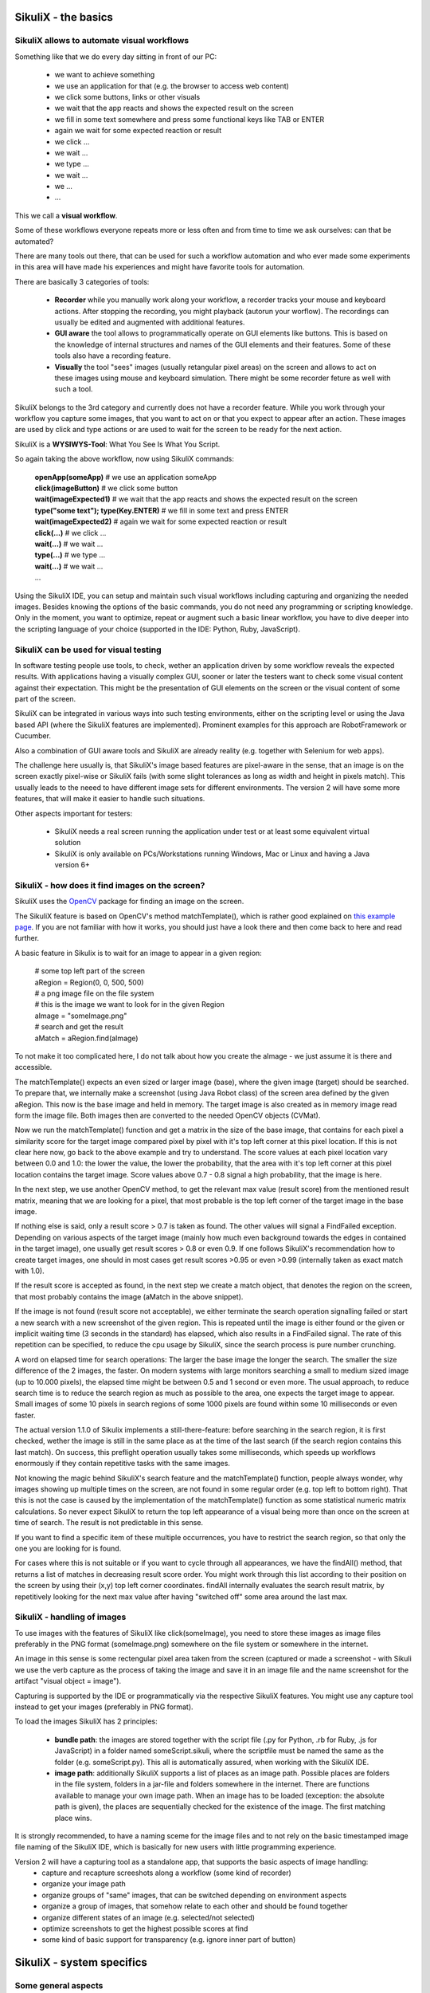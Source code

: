 SikuliX - the basics
====================

SikuliX allows to automate visual workflows
-------------------------------------------

Something like that we do every day sitting in front of our PC:

 - we want to achieve something 
 - we use an application for that (e.g. the browser to access web content)
 - we click some buttons, links or other visuals
 - we wait that the app reacts and shows the expected result on the screen
 - we fill in some text somewhere and press some functional keys like TAB or ENTER
 - again we wait for some expected reaction or result
 - we click ...
 - we wait ...
 - we type ...
 - we wait ...
 - we ...
 - ...
 
This we call a **visual workflow**.
 
Some of these workflows everyone repeats more or less often and from time to time we ask ourselves: can that be automated?

There are many tools out there, that can be used for such a workflow automation and who ever made some experiments in this area will have made his experiences and might have favorite tools for automation. 

There are basically 3 categories of tools:

 - **Recorder** while you manually work along your workflow, a recorder tracks your mouse and keyboard actions. After stopping the recording, you might playback (autorun your worflow). The recordings can usually be edited and augmented with additional features.
 
 - **GUI aware** the tool allows to programmatically operate on GUI elements like buttons. This is based on the knowledge of internal structures and names of the GUI elements and their features. Some of these tools also have a recording feature.
 
 - **Visually** the tool "sees" images (usually retangular pixel areas) on the screen and allows to act on these images using mouse and keyboard simulation. There might be some recorder feture as well with such a tool.
 
SikuliX belongs to the 3rd category and currently does not have a recorder feature. While you work through your workflow you capture some images, that you want to act on or that you expect to appear after an action. These images are used by click and type actions or are used to wait for the screen to be ready for the next action.

SikuliX is a **WYSIWYS-Tool**: What You See Is What You Script.

So again taking the above workflow, now using SikuliX commands:

 | **openApp(someApp)** # we use an application someApp
 | **click(imageButton)** # we click some button
 | **wait(imageExpected1)** # we wait that the app reacts and shows the expected result on the screen
 | **type("some text"); type(Key.ENTER)** # we fill in some text and press ENTER
 | **wait(imageExpected2)** # again we wait for some expected reaction or result
 | **click(...)** # we click ...
 | **wait(...)** # we wait ...
 | **type(...)** # we type ...
 | **wait(...)** # we wait ...
 | ...

Using the SikuliX IDE, you can setup and maintain such visual workflows including capturing and organizing the needed images. Besides knowing the options of the basic commands, you do not need any programming or scripting knowledge. Only in the moment, you want to optimize, repeat or augment such a basic linear workflow, you have to dive deeper into the scripting language of your choice (supported in the IDE: Python, Ruby, JavaScript).

SikuliX can be used for visual testing
--------------------------------------

In software testing people use tools, to check, wether an application driven by some workflow reveals the expected results. With applications having a visually complex GUI, sooner or later the testers want to check some visual content against their expectation. This might be the presentation of GUI elements on the screen or the visual content of some part of the screen.

SikuliX can be integrated in various ways into such testing environments, either on the scripting level or using the Java based API (where the SikuliX features are implemented). Prominent examples for this approach are RobotFramework or Cucumber.

Also a combination of GUI aware tools and SikuliX are already reality (e.g. together with Selenium for web apps).

The challenge here usually is, that SikuliX's image based features are pixel-aware in the sense, that an image is on the screen exactly pixel-wise or SikuliX fails (with some slight tolerances as long as width and height in pixels match). This usually leads to the neeed to have different image sets for different environments. The version 2 will have some more features, that will make it easier to handle such situations.

Other aspects important for testers:

 - SikuliX needs a real screen running the application under test or at least some equivalent virtual solution 
 - SikuliX is only available on PCs/Workstations running Windows, Mac or Linux and having a Java version 6+
 
SikuliX - how does it find images on the screen?
------------------------------------------------

SikuliX uses the `OpenCV <http://opencv.org/>`_ package for finding an image on the screen.

The SikuliX feature is based on OpenCV's method matchTemplate(), which is rather good explained on `this example page <http://docs.opencv.org/doc/tutorials/imgproc/histograms/template_matching/template_matching.html>`_. If you are not familiar with how it works, you should just have a look there and then come back to here and read further.

A basic feature in Sikulix is to wait for an image to appear in a given region:

 | # some top left part of the screen
 | aRegion = Region(0, 0, 500, 500) 
 | # a png image file on the file system
 | # this is the image we want to look for in the given Region
 | aImage = "someImage.png" 
 | # search and get the result
 | aMatch = aRegion.find(aImage)

To not make it too complicated here, I do not talk about how you create the aImage - we just assume it is there and accessible.

The matchTemplate() expects an even sized or larger image (base), where the given image (target) should be searched. To prepare that, we internally make a screenshot (using Java Robot class) of the screen area defined by the given aRegion. This now is the base image and held in memory. The target image is also created as in memory image read form the image file. Both images then are converted to the needed OpenCV objects (CVMat).

Now we run the matchTemplate() function and get a matrix in the size of the base image, that contains for each pixel a similarity score for the target image compared pixel by pixel with it's top left corner at this pixel location. If this is not clear here now, go back to the above example and try to understand.
The score values at each pixel location vary between 0.0 and 1.0: the lower the value, the lower the probability, that the area with it's top left corner at this pixel location contains the target image.
Score values above 0.7 - 0.8 signal a high probability, that the image is here. 

In the next step, we use another OpenCV method, to get the relevant max value (result score) from the mentioned result matrix, meaning that we are looking for a pixel, that most probable is the top left corner of the target image in the base image.

If nothing else is said, only a result score > 0.7 is taken as found. The other values will signal a FindFailed exception. Depending on various aspects of the target image (mainly how much even background towards the edges in contained in the target image), one usually get result scores > 0.8 or even 0.9. If one follows SikuliX's recommendation how to create target images, one should in most cases get result scores >0.95 or even >0.99 (internally taken as exact match with 1.0). 

If the result score is accepted as found, in the next step we create a match object, that denotes the region on the screen, that most probably contains the image (aMatch in the above snippet).

If the image is not found (result score not acceptable), we either terminate the search operation signalling failed or start a new search with a new screenshot of the given region. This is repeated until the image is either found or the given or implicit waiting time (3 seconds in the standard) has elapsed, which also results in a FindFailed signal. The rate of this repetition can be specified, to reduce the cpu usage by SikuliX, since the search process is pure number crunching.

A word on elapsed time for search operations: The larger the base image the longer the search. The smaller the size difference of the 2 images, the faster. On modern systems with large monitors searching a small to medium sized image (up to 10.000 pixels), the elapsed time might be between 0.5 and 1 second or even more. The usual approach, to reduce search time is to reduce the search region as much as possible to the area, one expects the target image to appear. Small images of some 10 pixels in search regions of some 1000 pixels are found within some 10 milliseconds or even faster.

The actual version 1.1.0 of Sikulix implements a still-there-feature: before searching in the search region, it is first checked, wether the image is still in the same place as at the time of the last search (if the search region contains this last match). On success, this preflight operation usually takes some  milliseconds, which speeds up workflows enormously if they contain repetitive tasks with the same images.

Not knowing the magic behind SikuliX's search feature and the matchTemplate() function, people always wonder, why images showing up multiple times on the screen, are not found in some regular order (e.g. top left to bottom right). That this is not the case is caused by the implementation of the matchTemplate() function as some statistical numeric matrix calculations. So never expect SikuliX to return the top left appearance of a visual being more than once on the screen at time of search. The result is not predictable in this sense.

If you want to find a specific item of these multiple occurrences, you have to restrict the search region, so that only the one you are looking for is found.

For cases where this is not suitable or if you want to cycle through all appearances, we have the findAll() method, that returns a list of matches in decreasing result score order. You might work through this list according to their position on the screen by using their (x,y) top left corner coordinates. findAll internally evaluates the search result matrix, by repetitively  looking for the next max value after having "switched off" some area around the last max.

SikuliX - handling of images
----------------------------

To use images with the features of SikuliX like click(someImage), you need to store these images as image files preferably in the PNG format (someImage.png) somewhere on the file system or somewhere in the internet.

An image in this sense is some rectengular pixel area taken from the screen (captured or made a screenshot - with Sikuli we use the verb capture as the process of taking the image and save it in an image file and the name screenshot for the artifact "visual object = image").

Capturing is supported by the IDE or programmatically via the respective SikuliX features. You might use any capture tool instead to get your images (preferably in PNG format).

To load the images SikuliX has 2 principles:

 - **bundle path**: the images are stored together with the script file (.py for Python, .rb for Ruby, .js for JavaScript) in a folder named someScript.sikuli, where the scriptfile must be named the same as the folder (e.g. someScript.py). This all is automatically assured, when working with the SikuliX IDE.
 
 - **image path**: additionally SikuliX supports a list of places as an image path. Possible places are folders in the file system, folders in a jar-file and folders somewhere in the internet. There are functions available to manage your own image path. When an image has to be loaded (exception: the absolute path is given), the places are sequentially checked for the existence of the image. The first matching place wins.
 
It is strongly recommended, to have a naming sceme for the image files and to not rely on the basic timestamped image file naming of the SikuliX IDE, which is basically for new users with little programming experience.

Version 2 will have a capturing tool as a standalone app, that supports the basic aspects of image handling:
 - capture and recapture screeshots along a workflow (some kind of recorder)
 - organize your image path
 - organize groups of "same" images, that can be switched depending on environment aspects
 - organize a group of images, that somehow relate to each other and should be found together
 - organize different states of an image (e.g. selected/not selected)
 - optimize screenshots to get the highest possible scores at find
 - some kind of basic support for transparency (e.g. ignore inner part of button) 

SikuliX - system specifics
==========================

Some general aspects
--------------------

A major aspect of SikuliX is to be available on Windows, Mac and Linux with as little differences as possible. THis means, that features will only be added to SikuliX as standard, if they can be made available on all these systems.
Nevertheless it will be possible beginning with version 2, to add extensions or plugins, that might not be available on all systems from the beginning or forever. Version 2 will have a suitable eco-system for that.

Mainly bacause of this major aspect SikuliX is a Java based application or library. Hence the usable artifacts are delivered as jar-files. Were possible the SikuliX IDE is delivered as application (currently Mac only, Windows .exe planned for version 2).

To use the SikuliX features you need a valid Java runtime installation (JRE, preferably the Oracle versions) of at least version 6. SikuliX works with version 7 and 8 too and version 2 will need at least Java 7.

With version 1.1.x, there are still vital parts of SikuliX written in C++, which makes a SikuliX artefact system specific in the end. This currently is supported by an initial setup process, that produces the finally usable artefacts for this system environment.

The only exception is Java programming with some Maven compatible build system, that allows to simply start programming without having done a setup. The needed artifacts for this system are dynamically loaded according to the Maven dependency concept.

Beginning with version 1.1.0 the resulting artefacts (currently sikulix.jar and/or sikulixapi.jar) can be moved around as needed (though it is still recommended to have the SikuliX stuff in one well defined place, to avoid update/upgrade problems). Everything else SikuliX needs during runtime is stored either in the system's temp space or in a special system specific area in the user's home space (see the system specific topics below). Missing or outdated things in these areas are created/recreated at runtime by SikuliX automatically (means: you can delete everything at any time, as long as you keep the jars).

The current layout of this space is as follows (-- denote folders)

 | -- base folder (see below)
 |    -- Extensions (place for extensions/Plugins)
 |    -- Lib (the stuff to support Jython/JRuby usage)
 |    -- SikulixDownloads (non SikuliX artefacts like Jython, JRuby, Tesseract support, ...)
 |    -- SikulixDownloads_TIMESTAMP (versioned SikuliX stuff needed for setup)
 |    -- SikulixLibs_TIMESTAMP (the place for the exported native libraries)
 |    -- SikulixSetup (optional: used when the setup is run from the project context)
 |    -- SikulixStore (place for persistent or optional information)
 |    -- SikulixTesseract (place for language specific tessdata files)

Currently there is no need to step into these folders except for debugging purposes.

SikuliX in the standard does not need any environment settings anymore.

SikuliX on Windows
------------------

The IDE currently (1.1.0) still is only available as jar-file, that can be double-clicked to start it. Setup reveals a runsikulix.cmd, that can be used to start the IDE from commandline or to run scripts.


SikuliX on Mac
--------------

SikuliX on Linux
----------------


